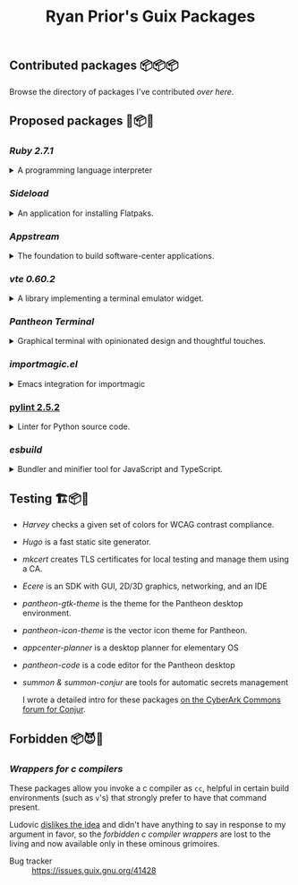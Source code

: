 #+title: Ryan Prior's Guix Packages

** Contributed packages 📦📦📦

Browse the directory of packages I've contributed [[CONTRIBUTED.org][over here]].

** Proposed packages 🚚📦📨

*** [[contributed/ruby.scm][Ruby 2.7.1]]
#+HTML: <details>
#+HTML: <summary>A programming language interpreter</summary>

This is proposed in two waves:
1) add the 2.7.1 package
2) change "ruby" so it's an alias to 2.7.1

The first is already in "contributed" above, the second will hopefully migrate
up there.

- Package :: https://guix.gnu.org/packages/ruby-2.7.1/
- Issue tracker :: https://issues.guix.gnu.org/issue/41036
#+HTML: </details>
*** [[proposed/pantheon.scm][Sideload]]
#+HTML: <details>
#+HTML: <summary>An application for installing Flatpaks.</summary>

- Issue tracker :: https://issues.guix.gnu.org/issue/41293

#+HTML: </details>
*** [[proposed/pantheon.scm][Appstream]]
#+HTML: <details>
#+HTML: <summary>The foundation to build software-center applications.</summary>

- Issue tracker :: https://issues.guix.gnu.org/issue/41293

#+HTML: </details>
*** [[proposed/pantheon.scm][vte 0.60.2]]
#+HTML: <details>
#+HTML: <summary>A library implementing a terminal emulator widget.</summary>

- Issue tracker :: https://issues.guix.gnu.org/issue/41293

#+HTML: </details>
*** [[proposed/pantheon.scm][Pantheon Terminal]]
#+HTML: <details>
#+HTML: <summary>Graphical terminal with opinionated design and thoughtful touches.</summary>

- Issue tracker :: https://issues.guix.gnu.org/issue/41293

#+HTML: </details>
*** [[proposed/importmagic.scm][importmagic.el]]
#+HTML: <details>
#+HTML: <summary>Emacs integration for importmagic</summary>

- Issue tracker :: https://issues.guix.gnu.org/41366

#+HTML: </details>
*** [[https://github.com/ryanprior/guix/blob/update-pylint/gnu/packages/check.scm#L1890-L1929][pylint 2.5.2]]
#+HTML: <details>
#+HTML: <summary>Linter for Python source code.</summary>

- Issue tracker :: https://issues.guix.gnu.org/41580
#+HTML: </details>

*** [[proposed/hugo.scm][esbuild]]
#+HTML: <details>
#+HTML: <summary>Bundler and minifier tool for JavaScript and TypeScript.</summary>

- Issue tracker :: https://issues.guix.gnu.org/43840
#+HTML: </details>

** Testing 🏗📦🚧
- [[testing/harvey.scm][Harvey]] checks a given set of colors for WCAG contrast compliance.
- [[testing/hugo.scm][Hugo]] is a fast static site generator.
- [[testing/mkcert.scm][mkcert]] creates TLS certificates for local testing and manage them using a CA.
- [[testing/ecere.scm][Ecere]] is an SDK with GUI, 2D/3D graphics, networking, and an IDE
- [[testing/pantheon.scm][pantheon-gtk-theme]] is the theme for the Pantheon desktop environment.
- [[testing/pantheon.scm][pantheon-icon-theme]] is the vector icon theme for Pantheon.
- [[testing/appcenter.scm][appcenter-planner]] is a desktop planner for elementary OS
- [[testing/pantheon.scm][pantheon-code]] is a code editor for the Pantheon desktop
- [[testing/summon.scm][summon & summon-conjur]] are tools for automatic secrets management
  
  I wrote a detailed intro for these packages [[https://discuss.cyberarkcommons.org/t/summon-in-gnu-guix/999][on the CyberArk Commons forum for Conjur]].
** Forbidden 📦😈📖
*** [[proposed/wrap-cc.scm][Wrappers for c compilers]]
These packages allow you invoke a c compiler as ~cc~, helpful in certain build
environments (such as ~v~'s) that strongly prefer to have that command present.

Ludovic [[https://issues.guix.gnu.org/41428#6][dislikes the idea]] and didn't have anything to say in response to my
argument in favor, so the /forbidden c compiler wrappers/ are lost to the
living and now available only in these ominous grimoires.

- Bug tracker :: https://issues.guix.gnu.org/41428

